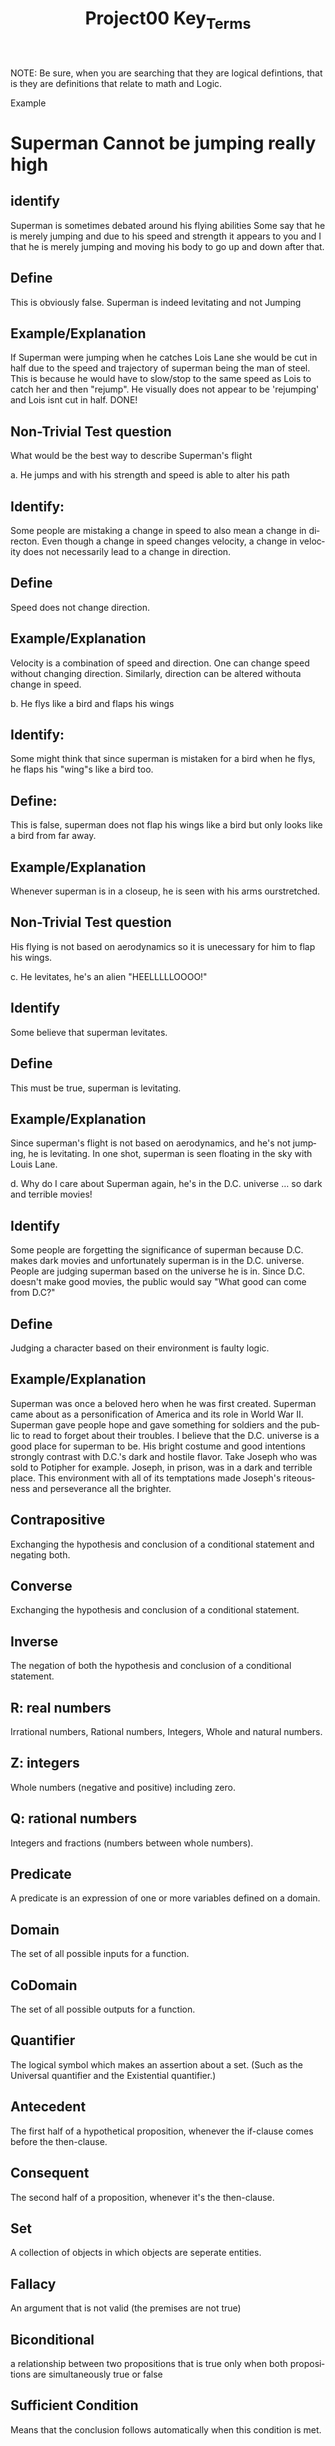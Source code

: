 #+TITLE: Project00 Key_Terms
#+LANGUAGE: en
#+OPTIONS: H:4 num:nil toc:nil \n:nil @:t ::t |:t ^:t *:t TeX:t LaTeX:t
#+OPTIONS: html-postamble:nil
#+STARTUP: showeverything entitiespretty

NOTE: Be sure, when you are searching that they are logical defintions, that is
they are definitions that relate to math and Logic.

Example
* Superman Cannot be jumping really high
** identify
Superman is sometimes debated around his flying abilities
Some say that he is merely jumping and due to his speed and 
strength it appears to you and I that he is merely jumping and
moving his body to go up and down after that.
** Define
This is obviously false.  Superman is indeed levitating and not
Jumping
** Example/Explanation
If Superman were jumping when he catches Lois Lane she would be cut in half
due to the speed and trajectory of superman being the man of steel. This is because
he would have to slow/stop to the same speed as Lois to catch her and then "rejump".
He visually does not appear to be 'rejumping' and Lois isnt cut in half.  DONE!
** Non-Trivial Test question
What would be the best way to describe Superman's flight


a. He jumps and with his strength and speed is able to alter his path
** Identify:
Some people are mistaking a change in speed to also mean a change in directon.
Even though a change in speed changes velocity, a change in velocity does not necessarily 
   lead to a change in direction. 
** Define   
Speed does not change direction.
** Example/Explanation 
   Velocity is a combination of speed and direction. One can change speed without
  changing direction. Similarly, direction can be altered withouta change in speed. 

b. He flys like a bird and flaps his wings
** Identify:
    Some might think that since superman is mistaken for a bird when he flys,
    he flaps his "wing"s like a bird too.
** Define:
    This is false, superman does not flap his wings like a bird but only
    looks like a bird from far away.
** Example/Explanation
  Whenever superman is in a closeup, he is seen with his arms ourstretched.
** Non-Trivial Test question
  His flying is not based on aerodynamics so it is unecessary for him to flap
  his wings. 

c. He levitates, he's an alien "HEELLLLLOOOO!"
** Identify
  Some believe that superman levitates.
** Define
 This must be true, superman is levitating.
** Example/Explanation
  Since superman's flight is not based on aerodynamics, and he's not jumping, he is levitating.
  In one shot, superman is seen floating in the sky with Louis Lane. 

d. Why do I care about Superman again, he's in the D.C. universe ... so dark and terrible movies!
** Identify 
Some people are forgetting the significance of superman because D.C. makes dark movies and unfortunately
  superman is in the D.C. universe. People are judging superman based on the universe he is in. Since D.C. doesn't make good
  movies, the public would say "What good can come from D.C?"
** Define 
 Judging a character based on their environment is faulty logic. 
** Example/Explanation
Superman was once a beloved hero when he was first created. Superman came about as a personification of America and its role
in World War II. Superman gave people hope and gave something for soldiers and the public to read to forget about their troubles.
I believe that the D.C. universe is a good place for superman to be. His bright costume and good intentions strongly contrast
with D.C.'s dark and hostile flavor.
Take Joseph who was sold to Potipher for example. Joseph, in prison, was in a dark and terrible place. This environment
with all of its temptations made Joseph's riteousness and perseverance all the brighter. 



** Contrapositive

  Exchanging the hypothesis and conclusion of a conditional statement and negating both.

** Converse

  Exchanging the hypothesis and conclusion of a conditional statement.

** Inverse

  The negation of both the hypothesis and conclusion of a conditional statement.

** R: real numbers

  Irrational numbers, Rational numbers, Integers, Whole and natural numbers.

** Z: integers

Whole numbers (negative and positive) including zero.

** Q: rational numbers

Integers and fractions (numbers between whole numbers).

** Predicate

A predicate is an expression of one or more variables defined on a domain.

** Domain

The set of all possible inputs for a function.

** CoDomain

The set of all possible outputs for a function.

** Quantifier

The logical symbol which makes an assertion about a set. (Such as the Universal 
quantifier and the Existential quantifier.)

** Antecedent

  The first half of a hypothetical proposition, whenever the if-clause comes before the then-clause.

** Consequent

  The second half of a proposition, whenever it's the then-clause.

** Set

  A collection of objects in which objects are seperate entities.

** Fallacy

  An argument that is not valid (the premises are not true)

** Biconditional

  a relationship between two propositions that is true only when both propositions are simultaneously true or false 

** Sufficient Condition

  Means that the conclusion follows automatically when this condition is met. 

** Necessary Condition

  A condition that is required to for the conclusion to happen but doesn't mean that it will happen (There could be other requirements needed).

** ~p

  The negation of p.

** p ^ q

  The conjunction (or intersection) of p and q. (AND gate)

** p ∨ q

  The disjunction (or union) of p and q. (Or gate)

** p XOR q

Exclusive or and symetric difference of p and q. p or q but not both.

** p == q

Logical equivalence.

** p -> q

p is sufficent for q. P is a subset of q.

** p <--> q

biconditional: p if and only if q. P is sufficient for q; and vice versa. True when p and q have the same truth value.

** Three Dots in a Triangle

  A symbol to denote "therefore" at the end of a mathmatical proof.
  eg. The book of Mormon is the word of God \therefore Joesph Smith is a prophet of God.

** Upside Down A

Universal quantification. The predication of a property for every member in a domain. Interpreted as: “Given any…” of “For all…”

** Backwards E

Existential quantification. Says “There exists..” or “There’s at least one.”

** Union

 Is the set with all the members from two or more sets.

** Intersection

Is the set with members in common from two or more sets.

** Commutative Laws



** Associative Laws



** Distributive Laws



** Identity Laws



** Negation Laws



** Double Negative Law



** Idempotent Laws



** Universal Bound Laws



** De Morgan's Laws

  A set of transformation rules that apply to boolean logic.

** Absorption Laws

  When a variable in a proposition becomes irrevelent. Example: The set of the union of any set with the universal set is the universal set.  

** Negations of t and c



** Vacuously True

  A statement that asserts that all members in the empty set have a certain
  property. 

** Modus Ponens

  A Latin term for "mode that affirms by affirming".
  In terms of logic; p \rightarrow q , p is t \rightarrow q
  eg: If today is Thursday, the best students will attend discrete mathmatics.
      Today is Thursday! Thus, the best students will attend discrete mathmatics.

** Modus Tollens

  A Latin term for "mode that denies by denying".
  In terms of logic; p \rightarrow q , \neg q \rightarrow \neg p
  eg: If you buy nachoes at the movies, you won't need popcorn.
      You needed popcorn, so you didn't buy the nachoes.

** Elimination: valid argument form

  Using the process of elimanation to show whether something is t or nil.
  p∨q    p∨q
  \neg p    \neg q
  \therefore q   \therefore p

** Transitivity: Valid Argument form

  Transitive reasoning is a valid argument form that allows us to apply the transitive property to logic.
    p \rightarrow q
    q \rightarrow r
  \therefore p \rightarrow r     

